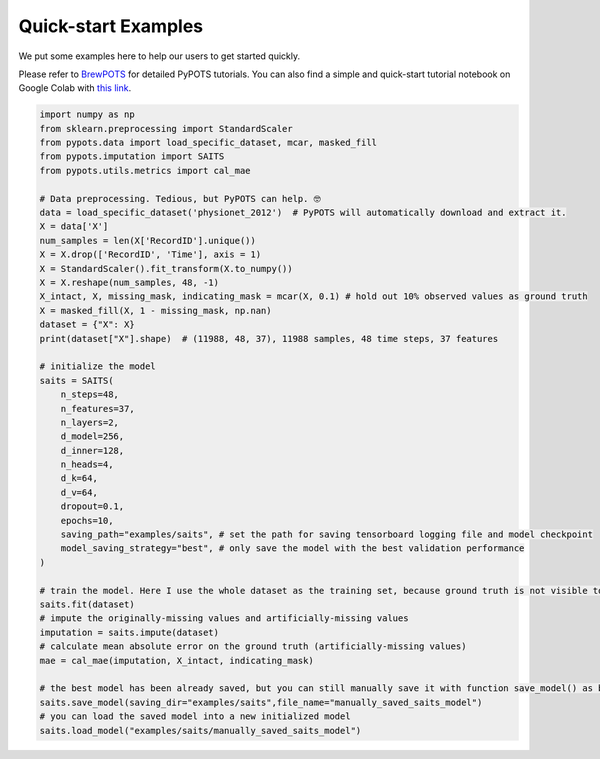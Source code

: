 Quick-start Examples
====================

.. image:: https://raw.githubusercontent.com/WenjieDu/BrewPOTS/main/figs/BrewPOTS_logo.jpg
   :width: 160
   :alt: BrewPOTS logo
   :align: right
   :target: https://github.com/WenjieDu/BrewPOTS

We put some examples here to help our users to get started quickly.

Please refer to `BrewPOTS <https://github.com/WenjieDu/BrewPOTS>`_ for detailed PyPOTS tutorials.
You can also find a simple and quick-start tutorial notebook on Google Colab with
`this link <https://colab.research.google.com/drive/1HEFjylEy05-r47jRy0H9jiS_WhD0UWmQ?usp=sharing>`_.

.. raw:: html

    <br clear="right">


.. code-block:: python

    import numpy as np
    from sklearn.preprocessing import StandardScaler
    from pypots.data import load_specific_dataset, mcar, masked_fill
    from pypots.imputation import SAITS
    from pypots.utils.metrics import cal_mae

    # Data preprocessing. Tedious, but PyPOTS can help. 🤓
    data = load_specific_dataset('physionet_2012')  # PyPOTS will automatically download and extract it.
    X = data['X']
    num_samples = len(X['RecordID'].unique())
    X = X.drop(['RecordID', 'Time'], axis = 1)
    X = StandardScaler().fit_transform(X.to_numpy())
    X = X.reshape(num_samples, 48, -1)
    X_intact, X, missing_mask, indicating_mask = mcar(X, 0.1) # hold out 10% observed values as ground truth
    X = masked_fill(X, 1 - missing_mask, np.nan)
    dataset = {"X": X}
    print(dataset["X"].shape)  # (11988, 48, 37), 11988 samples, 48 time steps, 37 features

    # initialize the model
    saits = SAITS(
        n_steps=48,
        n_features=37,
        n_layers=2,
        d_model=256,
        d_inner=128,
        n_heads=4,
        d_k=64,
        d_v=64,
        dropout=0.1,
        epochs=10,
        saving_path="examples/saits", # set the path for saving tensorboard logging file and model checkpoint
        model_saving_strategy="best", # only save the model with the best validation performance
    )

    # train the model. Here I use the whole dataset as the training set, because ground truth is not visible to the model.
    saits.fit(dataset)
    # impute the originally-missing values and artificially-missing values
    imputation = saits.impute(dataset)
    # calculate mean absolute error on the ground truth (artificially-missing values)
    mae = cal_mae(imputation, X_intact, indicating_mask)

    # the best model has been already saved, but you can still manually save it with function save_model() as below
    saits.save_model(saving_dir="examples/saits",file_name="manually_saved_saits_model")
    # you can load the saved model into a new initialized model
    saits.load_model("examples/saits/manually_saved_saits_model")
